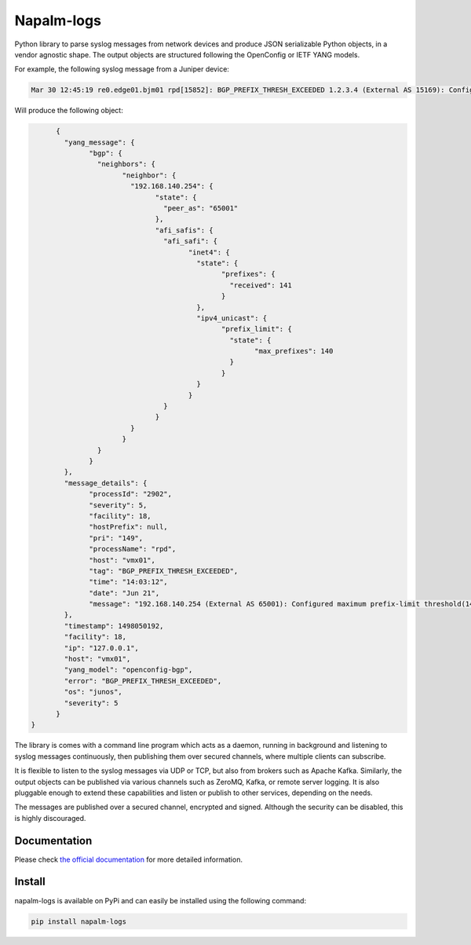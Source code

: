 ===========
Napalm-logs
===========

Python library to parse syslog messages from network devices and produce JSON serializable Python objects, in a vendor agnostic shape. The output objects are structured following the OpenConfig or IETF YANG models.

For example, the following syslog message from a Juniper device:

.. code-block:: text

    Mar 30 12:45:19 re0.edge01.bjm01 rpd[15852]: BGP_PREFIX_THRESH_EXCEEDED 1.2.3.4 (External AS 15169): Configured maximum prefix-limit threshold(160) exceeded for inet-unicast nlri: 181 (instance master)


Will produce the following object:

.. code-block:: json

	{
	  "yang_message": {
		"bgp": {
		  "neighbors": {
			"neighbor": {
			  "192.168.140.254": {
				"state": {
				  "peer_as": "65001"
				},
				"afi_safis": {
				  "afi_safi": {
					"inet4": {
					  "state": {
						"prefixes": {
						  "received": 141
						}
					  },
					  "ipv4_unicast": {
						"prefix_limit": {
						  "state": {
							"max_prefixes": 140
						  }
						}
					  }
					}
				  }
				}
			  }
			}
		  }
		}
	  },
	  "message_details": {
		"processId": "2902",
		"severity": 5,
		"facility": 18,
		"hostPrefix": null,
		"pri": "149",
		"processName": "rpd",
		"host": "vmx01",
		"tag": "BGP_PREFIX_THRESH_EXCEEDED",
		"time": "14:03:12",
		"date": "Jun 21",
		"message": "192.168.140.254 (External AS 65001): Configured maximum prefix-limit threshold(140) exceeded for inet4-unicast nlri: 141 (instance master)"
	  },
	  "timestamp": 1498050192,
	  "facility": 18,
	  "ip": "127.0.0.1",
	  "host": "vmx01",
	  "yang_model": "openconfig-bgp",
	  "error": "BGP_PREFIX_THRESH_EXCEEDED",
	  "os": "junos",
	  "severity": 5
	}
  }

The library is comes with a command line program which acts as a daemon, running in background and listening to syslog messages continuously, then publishing them over secured channels, where multiple clients can subscribe.

It is flexible to listen to the syslog messages via UDP or TCP, but also from brokers such as Apache Kafka. Similarly, the output objects can be published via various channels such as ZeroMQ, Kafka, or remote server logging. It is also pluggable enough to extend these capabilities and listen or publish to other services, depending on the needs.

The messages are published over a secured channel, encrypted and signed. Although the security can be disabled, this is highly discouraged.

Documentation
--------------
    
Please check `the official documentation <http://napalm-logs.readthedocs.io/en/latest/>`_ for more detailed information.

Install
-------
napalm-logs is available on PyPi and can easily be installed using the following command:

.. code-block:: bash

    pip install napalm-logs
